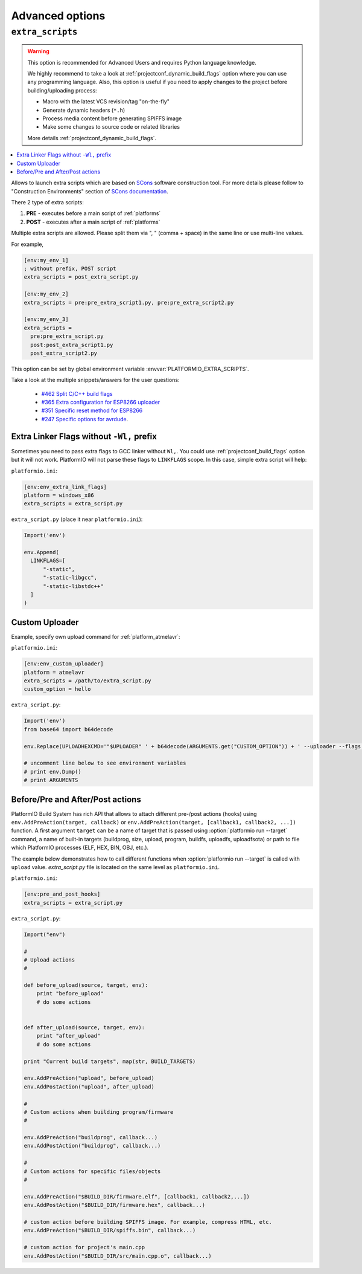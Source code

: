 ..  Copyright (c) 2014-present PlatformIO <contact@platformio.org>
    Licensed under the Apache License, Version 2.0 (the "License");
    you may not use this file except in compliance with the License.
    You may obtain a copy of the License at
       http://www.apache.org/licenses/LICENSE-2.0
    Unless required by applicable law or agreed to in writing, software
    distributed under the License is distributed on an "AS IS" BASIS,
    WITHOUT WARRANTIES OR CONDITIONS OF ANY KIND, either express or implied.
    See the License for the specific language governing permissions and
    limitations under the License.

.. _projectconf_section_env_advanced:

Advanced options
~~~~~~~~~~~~~~~~

.. _projectconf_extra_scripts:

``extra_scripts``
^^^^^^^^^^^^^^^^^

.. warning::

  This option is recommended for Advanced Users and requires Python language knowledge.

  We highly recommend to take a look at :ref:`projectconf_dynamic_build_flags`
  option where you can use any programming language. Also, this option is
  useful if you need to apply changes to the project before building/uploading
  process:

  * Macro with the latest VCS revision/tag "on-the-fly"
  * Generate dynamic headers (``*.h``)
  * Process media content before generating SPIFFS image
  * Make some changes to source code or related libraries

  More details :ref:`projectconf_dynamic_build_flags`.

.. contents::
    :local:

Allows to launch extra scripts which are based on `SCons <http://www.scons.org>`_
software construction tool. For more details please follow to
"Construction Environments" section of `SCons documentation <http://www.scons.org/doc/production/HTML/scons-user.html#chap-environments>`_.

There 2 type of extra scripts:

1. **PRE** - executes before a main script of :ref:`platforms`
2. **POST** - executes after a main script of :ref:`platforms`


Multiple extra scripts are allowed. Please split them via  ", "
(comma + space) in the same line or use multi-line values.

For example,

.. code-block:: ini

  [env:my_env_1]
  ; without prefix, POST script
  extra_scripts = post_extra_script.py

  [env:my_env_2]
  extra_scripts = pre:pre_extra_script1.py, pre:pre_extra_script2.py

  [env:my_env_3]
  extra_scripts =
    pre:pre_extra_script.py
    post:post_extra_script1.py
    post_extra_script2.py


This option can be set by global environment variable
:envvar:`PLATFORMIO_EXTRA_SCRIPTS`.

Take a look at the multiple snippets/answers for the user questions:

  - `#462 Split C/C++ build flags <https://github.com/platformio/platformio-core/issues/462#issuecomment-172667342>`_
  - `#365 Extra configuration for ESP8266 uploader <https://github.com/platformio/platformio-core/issues/365#issuecomment-163695011>`_
  - `#351 Specific reset method for ESP8266 <https://github.com/platformio/platformio-core/issues/351#issuecomment-161789165>`_
  - `#247 Specific options for avrdude <https://github.com/platformio/platformio-core/issues/247#issuecomment-118169728>`_.

Extra Linker Flags without ``-Wl,`` prefix
''''''''''''''''''''''''''''''''''''''''''

Sometimes you need to pass extra flags to GCC linker without ``Wl,``. You could
use :ref:`projectconf_build_flags` option but it will not work. PlatformIO
will not parse these flags to ``LINKFLAGS`` scope. In this case, simple
extra script will help:

``platformio.ini``:

.. code-block:: ini

    [env:env_extra_link_flags]
    platform = windows_x86
    extra_scripts = extra_script.py

``extra_script.py`` (place it near ``platformio.ini``):

.. code-block:: python

    Import('env')

    env.Append(
      LINKFLAGS=[
          "-static",
          "-static-libgcc",
          "-static-libstdc++"
      ]
    )

Custom Uploader
'''''''''''''''

Example, specify own upload command for :ref:`platform_atmelavr`:

``platformio.ini``:

.. code-block:: ini

    [env:env_custom_uploader]
    platform = atmelavr
    extra_scripts = /path/to/extra_script.py
    custom_option = hello

``extra_script.py``:

.. code-block:: python

    Import('env')
    from base64 import b64decode

    env.Replace(UPLOADHEXCMD='"$UPLOADER" ' + b64decode(ARGUMENTS.get("CUSTOM_OPTION")) + ' --uploader --flags')

    # uncomment line below to see environment variables
    # print env.Dump()
    # print ARGUMENTS

Before/Pre and After/Post actions
'''''''''''''''''''''''''''''''''

PlatformIO Build System has rich API that allows to attach different pre-/post
actions (hooks) using ``env.AddPreAction(target, callback)`` or
``env.AddPreAction(target, [callback1, callback2, ...])`` function. A first
argument ``target`` can be a name of target that is passed using
:option:`platformio run --target` command, a name of built-in targets
(buildprog, size, upload, program, buildfs, uploadfs, uploadfsota) or path
to file which PlatformIO processes (ELF, HEX, BIN, OBJ, etc.).

The example below demonstrates how to call different functions
when :option:`platformio run --target` is called with ``upload`` value.
`extra_script.py` file is located on the same level as ``platformio.ini``.

``platformio.ini``:

.. code-block:: ini

    [env:pre_and_post_hooks]
    extra_scripts = extra_script.py

``extra_script.py``:

.. code-block:: python

    Import("env")

    #
    # Upload actions
    #

    def before_upload(source, target, env):
        print "before_upload"
        # do some actions


    def after_upload(source, target, env):
        print "after_upload"
        # do some actions

    print "Current build targets", map(str, BUILD_TARGETS)

    env.AddPreAction("upload", before_upload)
    env.AddPostAction("upload", after_upload)

    #
    # Custom actions when building program/firmware
    #

    env.AddPreAction("buildprog", callback...)
    env.AddPostAction("buildprog", callback...)

    #
    # Custom actions for specific files/objects
    #

    env.AddPreAction("$BUILD_DIR/firmware.elf", [callback1, callback2,...])
    env.AddPostAction("$BUILD_DIR/firmware.hex", callback...)

    # custom action before building SPIFFS image. For example, compress HTML, etc.
    env.AddPreAction("$BUILD_DIR/spiffs.bin", callback...)

    # custom action for project's main.cpp
    env.AddPostAction("$BUILD_DIR/src/main.cpp.o", callback...)
